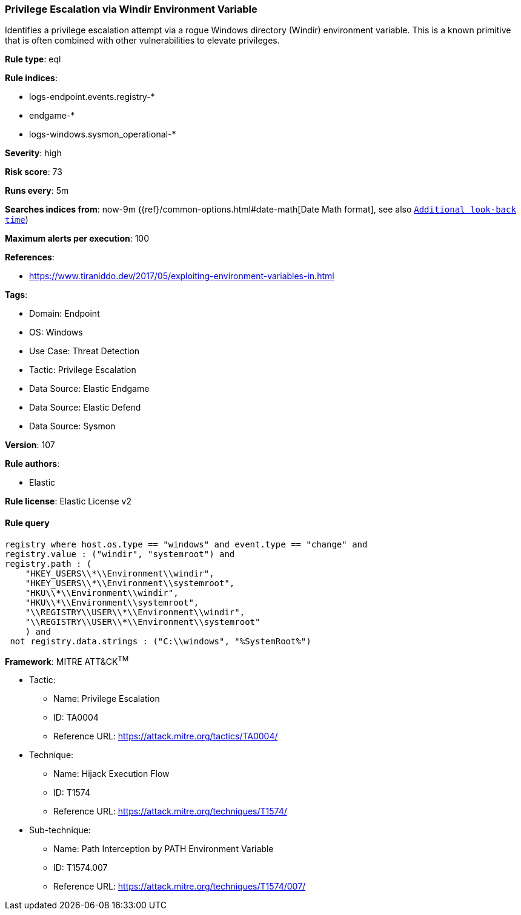 [[prebuilt-rule-8-14-8-privilege-escalation-via-windir-environment-variable]]
=== Privilege Escalation via Windir Environment Variable

Identifies a privilege escalation attempt via a rogue Windows directory (Windir) environment variable. This is a known primitive that is often combined with other vulnerabilities to elevate privileges.

*Rule type*: eql

*Rule indices*: 

* logs-endpoint.events.registry-*
* endgame-*
* logs-windows.sysmon_operational-*

*Severity*: high

*Risk score*: 73

*Runs every*: 5m

*Searches indices from*: now-9m ({ref}/common-options.html#date-math[Date Math format], see also <<rule-schedule, `Additional look-back time`>>)

*Maximum alerts per execution*: 100

*References*: 

* https://www.tiraniddo.dev/2017/05/exploiting-environment-variables-in.html

*Tags*: 

* Domain: Endpoint
* OS: Windows
* Use Case: Threat Detection
* Tactic: Privilege Escalation
* Data Source: Elastic Endgame
* Data Source: Elastic Defend
* Data Source: Sysmon

*Version*: 107

*Rule authors*: 

* Elastic

*Rule license*: Elastic License v2


==== Rule query


[source, js]
----------------------------------
registry where host.os.type == "windows" and event.type == "change" and
registry.value : ("windir", "systemroot") and
registry.path : (
    "HKEY_USERS\\*\\Environment\\windir",
    "HKEY_USERS\\*\\Environment\\systemroot",
    "HKU\\*\\Environment\\windir",
    "HKU\\*\\Environment\\systemroot",
    "\\REGISTRY\\USER\\*\\Environment\\windir",
    "\\REGISTRY\\USER\\*\\Environment\\systemroot"
    ) and
 not registry.data.strings : ("C:\\windows", "%SystemRoot%")

----------------------------------

*Framework*: MITRE ATT&CK^TM^

* Tactic:
** Name: Privilege Escalation
** ID: TA0004
** Reference URL: https://attack.mitre.org/tactics/TA0004/
* Technique:
** Name: Hijack Execution Flow
** ID: T1574
** Reference URL: https://attack.mitre.org/techniques/T1574/
* Sub-technique:
** Name: Path Interception by PATH Environment Variable
** ID: T1574.007
** Reference URL: https://attack.mitre.org/techniques/T1574/007/
